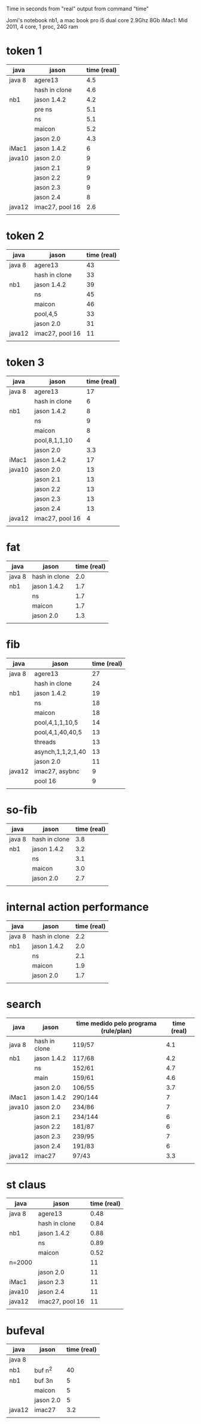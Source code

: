 Time in seconds from "real" output from command "time"

Jomi's notebook nb1, a mac book pro i5 dual core 2.9Ghz 8Gb
iMac1: Mid 2011, 4 core, 1 proc, 24G ram

* token 1

| java   | jason           | time (real) |
|--------+-----------------+-------------|
| java 8 | agere13         |         4.5 |
|        | hash in clone   |         4.6 |
| nb1    | jason 1.4.2     |         4.2 |
|        | pre ns          |         5.1 |
|        | ns              |         5.1 |
|        | maicon          |         5.2 |
|        | jason 2.0       |         4.3 |
| iMac1  | jason 1.4.2     |           6 |
| java10 | jason 2.0       |           9 |
|        | jason 2.1       |           9 |
|        | jason 2.2       |           9 |
|        | jason 2.3       |           9 |
|        | jason 2.4       |           8 |
| java12 | imac27, pool 16 |         2.6 |
|        |                 |             |



* token 2

| java   | jason           | time (real) |
|--------+-----------------+-------------|
| java 8 | agere13         |          43 |
|        | hash in clone   |          33 |
| nb1    | jason 1.4.2     |          39 |
|        | ns              |          45 |
|        | maicon          |          46 |
|        | pool,4,5        |          33 |
|        | jason 2.0       |          31 |
| java12 | imac27, pool 16 |          11 |
|        |                 |             |

* token 3

| java   | jason           | time (real) |
|--------+-----------------+-------------|
| java 8 | agere13         |          17 |
|        | hash in clone   |           6 |
| nb1    | jason 1.4.2     |           8 |
|        | ns              |           9 |
|        | maicon          |           8 |
|        | pool,8,1,1,10   |           4 |
|        | jason 2.0       |         3.3 |
| iMac1  | jason 1.4.2     |          17 |
| java10 | jason 2.0       |          13 |
|        | jason 2.1       |          13 |
|        | jason 2.2       |          13 |
|        | jason 2.3       |          13 |
|        | jason 2.4       |          13 |
| java12 | imac27, pool 16 |           4 |
|        |                 |             |

* fat

| java   | jason         | time (real) |
|--------+---------------+-------------|
| java 8 | hash in clone |         2.0 |
| nb1    | jason 1.4.2   |         1.7 |
|        | ns            |         1.7 |
|        | maicon        |         1.7 |
|        | jason 2.0     |         1.3 |
|        |               |             |

* fib

| java   | jason             | time (real) |
|--------+-------------------+-------------|
| java 8 | agere13           |          27 |
|        | hash in clone     |          24 |
| nb1    | jason 1.4.2       |          19 |
|        | ns                |          18 |
|        | maicon            |          18 |
|        | pool,4,1,1,10,5   |          14 |
|        | pool,4,1,40,40,5  |          13 |
|        | threads           |          13 |
|        | asynch,1,1,2,1,40 |          13 |
|        | jason 2.0         |          11 |
| java12 | imac27, asybnc    |           9 |
|        | pool 16           |           9 |
|        |                   |             |

* so-fib

| java   | jason         | time (real) |
|--------+---------------+-------------|
| java 8 | hash in clone |         3.8 |
| nb1    | jason 1.4.2   |         3.2 |
|        | ns            |         3.1 |
|        | maicon        |         3.0 |
|        | jason 2.0     |         2.7 |
|        |               |             |

* internal action performance

| java   | jason         | time (real) |
|--------+---------------+-------------|
| java 8 | hash in clone |         2.2 |
| nb1    | jason 1.4.2   |         2.0 |
|        | ns            |         2.1 |
|        | maicon        |         1.9 |
|        | jason 2.0     |         1.7 |
|        |               |             |

* search

| java   | jason         | time medido pelo programa (rule/plan) | time (real) |
|--------+---------------+---------------------------------------+-------------|
| java 8 | hash in clone | 119/57                                |         4.1 |
| nb1    | jason 1.4.2   | 117/68                                |         4.2 |
|        | ns            | 152/61                                |         4.7 |
|        | main          | 159/61                                |         4.6 |
|        | jason 2.0     | 106/55                                |         3.7 |
| iMac1  | jason 1.4.2   | 290/144                               |           7 |
| java10 | jason 2.0     | 234/86                                |           7 |
|        | jason 2.1     | 234/144                               |           6 |
|        | jason 2.2     | 181/87                                |           6 |
|        | jason 2.3     | 239/95                                |           7 |
|        | jason 2.4     | 191/83                                |           6 |
| java12 | imac27        | 97/43                                 |         3.3 |
|        |               |                                       |             |

* st claus

| java   | jason           | time (real) |
|--------+-----------------+-------------|
| java 8 | agere13         |        0.48 |
|        | hash in clone   |        0.84 |
| nb1    | jason 1.4.2     |        0.88 |
|        | ns              |        0.89 |
|        | maicon          |        0.52 |
| n=2000 |                 |          11 |
|        | jason 2.0       |          11 |
| iMac1  | jason 2.3       |          11 |
| java10 | jason 2.4       |          11 |
| java12 | imac27, pool 16 |          11 |
|        |                 |             |

* bufeval

| java   | jason     | time (real) |
|--------+-----------+-------------|
| java 8 |           |             |
| nb1    | buf n^2   |          40 |
| nb1    | buf 3n    |           5 |
|        | maicon    |           5 |
|        | jason 2.0 |           5 |
| java12 | imac27    |         3.2 |
|        |           |             |

